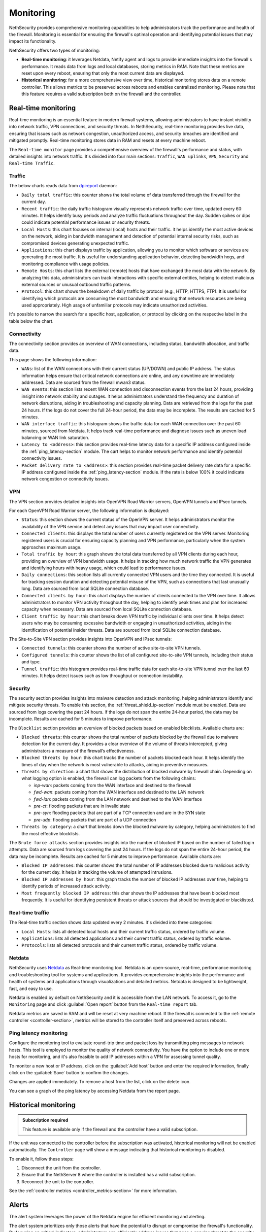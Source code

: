 .. _monitoring-section:

==========
Monitoring
==========

NethSecurity provides comprehensive monitoring capabilities to help administrators track the performance and health of the firewall.
Monitoring is essential for ensuring the firewall's optimal operation and identifying potential issues that may impact its functionality.

NethSecurity offers two types of monitoring:

- **Real-time monitoring**: it leverages Netdata, Netify agent and logs to provide immediate insights into the firewall's performance.
  It reads data from logs and local databases, storing metrics in RAM. Note that these metrics are reset upon every reboot, ensuring that only the most current data are displayed.
- **Historical monitoring**: for a more comprehensive view over time, historical monitoring stores data on a remote controller.
  This allows metrics to be preserved across reboots and enables centralized monitoring. Please note that this feature requires a valid subscription both on the firewall and the controller.

.. _real_time_monitoring-section:

Real-time monitoring
====================

Real-time monitoring is an essential feature in modern firewall systems, allowing administrators to have instant visibility into network traffic,
VPN connections, and security threats. In NethSecurity, real-time monitoring provides live data, ensuring that issues such as network congestion,
unauthorized access, and security breaches are identified and mitigated promptly.
Real-time monitoring stores data in RAM and resets at every machine reboot.

The ``Real-time monitor`` page provides a comprehensive overview of the firewall's performance and status, with detailed insights into network traffic.
It's divided into four main sections: ``Traffic``, ``WAN uplinks``, ``VPN``,  ``Security`` and ``Real-time Traffic``.

Traffic
-------

The below charts reads data from `dpireport <https://dev.nethsecurity.org/packages/ns-report/>`_ daemon:

- ``Daily total traffic``:  
  this counter shows the total volume of data transferred through the firewall for the current day.

- ``Recent traffic``:  
  the daily traffic histogram visually represents network traffic over time, updated every 60 minutes.
  It helps identify busy periods and analyze traffic fluctuations throughout the day.
  Sudden spikes or dips could indicate potential performance issues or security threats.

- ``Local Hosts``:  
  this chart focuses on internal (local) hosts and their traffic. It helps identify the most active devices on the network,
  aiding in bandwidth management and detection of potential internal security risks, such as compromised devices generating unexpected traffic.

- ``Applications``:  
  this chart displays traffic by application, allowing you to monitor which software or services are generating the most traffic.
  It is useful for understanding application behavior, detecting bandwidth hogs, and monitoring compliance with usage policies.

- ``Remote Hosts``:  
  this chart lists the external (remote) hosts that have exchanged the most data with the network.
  By analyzing this data, administrators can track interactions with specific external entities,
  helping to detect malicious external sources or unusual outbound traffic patterns.

- ``Protocol``:  
  this chart shows the breakdown of daily traffic by protocol (e.g., HTTP, HTTPS, FTP).
  It is useful for identifying which protocols are consuming the most bandwidth and ensuring that network resources are being used appropriately.
  High usage of unfamiliar protocols may indicate unauthorized activities.

It's possible to narrow the search for a specific host, application, or protocol by clicking on the respective label in the table below the chart.

Connectivity
------------

The connectivity section provides an overview of WAN connections, including status, bandwidth allocation, and traffic data.

This page shows the following information:

- ``WANs``: list of the WAN connections with their current status (UP/DOWN) and public IP address.
  The status information helps ensure that critical network connections are online, and any downtime are immediately addressed.
  Data are sourced from the firewall mwan3 status.

- ``WAN events``: 
  this section lists recent WAN connection and disconnection events from the last 24 hours, providing insight into network stability and outages.
  It helps administrators understand the frequency and duration of network disruptions, aiding in troubleshooting and capacity planning.
  Data are retrieved from the logs for the past 24 hours. 
  If the logs do not cover the full 24-hour period, the data may be incomplete. 
  The results are cached for 5 minutes.

- ``WAN interface traffic``:  
  this histogram shows the traffic data for each WAN connection over the past 60 minutes, sourced from Netdata.
  It helps track real-time performance and diagnose issues such as uneven load balancing or WAN link saturation.

- ``Latency to <address>``:
  this section provides real-time latency data for a specific IP address configured inside the :ref:`ping_latency-section` module.
  The cart helps to monitor network performance and identify potential connectivity issues.

- ``Packet delivery rate to <address>``:
  this section provides real-time packet delivery rate data for a specific IP address configured inside the :ref:`ping_latency-section` module.
  If the rate is below 100% it could indicate network congestion or connectivity issues.

VPN
---

The VPN section provides detailed insights into OpenVPN Road Warrior servers, OpenVPN tunnels and IPsec tunnels.

For each OpenVPN Road Warrior server, the following information is displayed:

- ``Status``:  
  this section shows the current status of the OpenVPN server.
  It helps administrators monitor the availability of the VPN service and detect any issues that may impact user connectivity.

- ``Connected clients``:
  this displays the total number of users currently registered on the VPN server.
  Monitoring registered users is crucial for ensuring capacity planning and VPN performance, particularly when the system approaches maximum usage.

- ``Total traffic by hour``:
  this graph shows the total data transferred by all VPN clients during each hour, providing an overview of VPN bandwidth usage.
  It helps in tracking how much network traffic the VPN generates and identifying hours with heavy usage, which could lead to performance issues.

- ``Daily connections``:
  this section lists all currently connected VPN users and the time they connected.
  It is useful for tracking session duration and detecting potential misuse of the VPN, such as connections that last unusually long.
  Data are sourced from local SQLite connection database.

- ``Connected clients by hour``:
  this chart displays the number of clients connected to the VPN over time.
  It allows administrators to monitor VPN activity throughout the day, helping to identify peak times and plan for increased capacity when necessary.
  Data are sourced from local SQLite connection database.

- ``Client traffic by hour``:
  this chart breaks down VPN traffic by individual clients over time.
  It helps detect users who may be consuming excessive bandwidth or engaging in unauthorized activities, aiding in the identification of potential insider threats.
  Data are sourced from local SQLite connection database.

The Site-to-Site VPN section provides insights into OpenVPN and IPsec tunnels:

- ``Connected tunnels``: 
  this counter shows the number of active site-to-site VPN tunnels.

- ``Configured tunnels``:
  this counter shows the list of all configured site-to-site VPN tunnels, including their status and type.
  
- ``Tunnel traffic``:
  this histogram provides real-time traffic data for each site-to-site VPN tunnel over the last 60 minutes.
  It helps detect issues such as low throughput or connection instability.

Security
--------

The security section provides insights into malware detection and attack monitoring, helping administrators identify and mitigate security threats.
To enable this section, the :ref:`threat_shield_ip-section` module must be enabled.
Data are sourced from logs covering the past 24 hours. If the logs do not span the entire 24-hour period, the data may be incomplete.  
Results are cached for 5 minutes to improve performance.

The ``Blocklist`` section provides an overview of blocked packets based on enabled blocklists. Available charts are:

- ``Blocked threats``:  
  this counter shows the total number of packets blocked by the firewall due to malware detection for the current day. 
  It provides a clear overview of the volume of threats intercepted, giving administrators a measure of the firewall’s effectiveness.

- ``Blocked threats by hour``:
  this chart tracks the number of packets blocked each hour. It helps identify the times of day when the network is most vulnerable to attacks,
  aiding in preventive measures.

- ``Threats by direction``:
  a chart that shows the distribution of blocked malware by firewall chain.
  Depending on what logging option is enabled, the firewall can log packets from the following chains:

  - *inp-wan*: packets coming from the WAN interface and destined to the firewall
  - *fwd-wan*: packets coming from the WAN interface and destined to the LAN network
  - *fwd-lan*: packets coming from the LAN network and destined to the WAN interface
  - *pre-ct*: flooding packets that are in invalid state
  - *pre-syn*: flooding packets that are part of a TCP connection and are in the SYN state
  - *pre-udp*: flooding packets that are part of a UDP connection

- ``Threats by category``:
  a chart that breaks down the blocked malware by category, helping administrators to find the most effective blocklists.

The ``Brute force attacks`` section provides insights into the number of blocked IP based on the number of failed login attempts.
Data are sourced from logs covering the past 24 hours. If the logs do not span the entire 24-hour period, the data may be incomplete.  
Results are cached for 5 minutes to improve performance.
Available charts are:

- ``Blocked IP addresses``:  
  this counter shows the total number of IP addresses blocked due to malicious activity for the current day.
  It helps in tracking the volume of attempted intrusions.

- ``Blocked IP addresses by hour``:  
  this graph tracks the number of blocked IP addresses over time, helping to identify periods of increased attack activity.

- ``Most frequently blocked IP address``:  
  this char shows the IP addresses that have been blocked most frequently.
  It is useful for identifying persistent threats or attack sources that should be investigated or blacklisted.

Real-time traffic
-----------------

The Real-time traffic section shows data updated every 2 minutes. It's divided into three categories:

- ``Local Hosts``: lists all detected local hosts and their current traffic status, ordered by traffic volume.
- ``Applications``: lists all detected applications and their current traffic status, ordered by traffic volume.
- ``Protocols``: lists all detected protocols and their current traffic status, ordered by traffic volume.

Netdata
-------

NethSecurity uses `Netdata <https://www.netdata.cloud/>`_ as Real-time monitoring tool.
Netdata is an open-source, real-time, performance monitoring and troubleshooting tool for systems and applications.
It provides comprehensive insights into the performance and health of systems and applications through visualizations and detailed metrics.
Netdata is designed to be lightweight, fast, and easy to use.

Netdata is enabled by default on NethSecurity and it is accessible from the LAN network. To access it, go to the ``Monitoring`` page
and click :guilabel:`Open report` button from the ``Real-time report`` tab.

Netdata metrics are saved in RAM and will be reset at very machine reboot.
If the firewall is connected to the :ref:`remote controller <controller-section>`, metrics will be stored to the controller itself and preserved across reboots.

.. _ping_latency-section:

Ping latency monitoring
------------------------

Configure the monitoring tool to evaluate round-trip time and packet loss by transmitting ping messages to network hosts.
This tool is employed to monitor the quality of network connectivity. You have the option to include one or more hosts for monitoring,
and it's also feasible to add IP addresses within a VPN for assessing tunnel quality.

To monitor a new host or IP address, click on the :guilabel:`Add host` button and enter the required information,
finally click on the :guilabel:`Save` button to confirm the changes.

Changes are applied immediately. To remove a host from the list, click on the delete icon.

You can see a graph of the ping latency by accessing Netdata from the report page.

.. _historical_monitoring-section:

Historical monitoring
=====================

.. admonition:: Subscription required

   This feature is available only if the firewall and the controller have a valid subscription.

If the unit was connected to the controller before the subscription was activated, historical monitoring will not be enabled automatically.
The ``Controller`` page will show a message indicating that historical monitoring is disabled.

To enable it, follow these steps:

1. Disconnect the unit from the controller.
2. Ensure that the NethServer 8 where the controller is installed has a valid subscription.
3. Reconnect the unit to the controller.

See the :ref:`controller metrics <controller_metrics-section>` for more information.

.. _alert-section:

Alerts
======

The alert system leverages the power of the Netdata engine for efficient monitoring and alerting.

The alert system prioritizes only those alerts that have the potential to disrupt or compromise the firewall's functionality.
By focusing on critical indicators, administrators can efficiently address issues that pose a genuine threat to the security and operation of the firewall.

If the server has a valid :ref:`subscription-section`, alert notifications are seamlessly sent to remote servers for centralized monitoring and management.
Both ``my.nethesis.it`` and ``my.nethserver.com`` serve as central hubs for receiving alerts, allowing administrators to stay informed about the firewall's
status and promptly respond to any critical situations.

Implemented alerts:

- Disk Space: the disk space alert triggers when available disk space on the system reaches a critical level.
  This proactive notification helps prevent potential disruptions by addressing disk space issues before they impact firewall operations.

- MultiWAN Status (Up/Down): this alert notifies administrators when there are changes in the MultiWAN status, indicating whether connections are up or down.
  Timely awareness of MultiWAN status changes is crucial for maintaining continuous and reliable internet connectivity.

